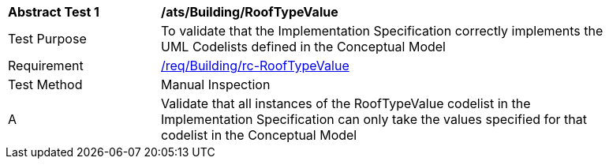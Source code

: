 [[ats_Building_RoofTypeValue]]
[width="90%",cols="2,6a"]
|===
^|*Abstract Test {counter:ats-id}* |*/ats/Building/RoofTypeValue* 
^|Test Purpose |To validate that the Implementation Specification correctly implements the UML Codelists defined in the Conceptual Model
^|Requirement |<<req_Building_RoofTypeValue,/req/Building/rc-RoofTypeValue>>
^|Test Method |Manual Inspection
^|A |Validate that all instances of the RoofTypeValue codelist in the Implementation Specification can only take the values specified for that codelist in the Conceptual Model 
|===

